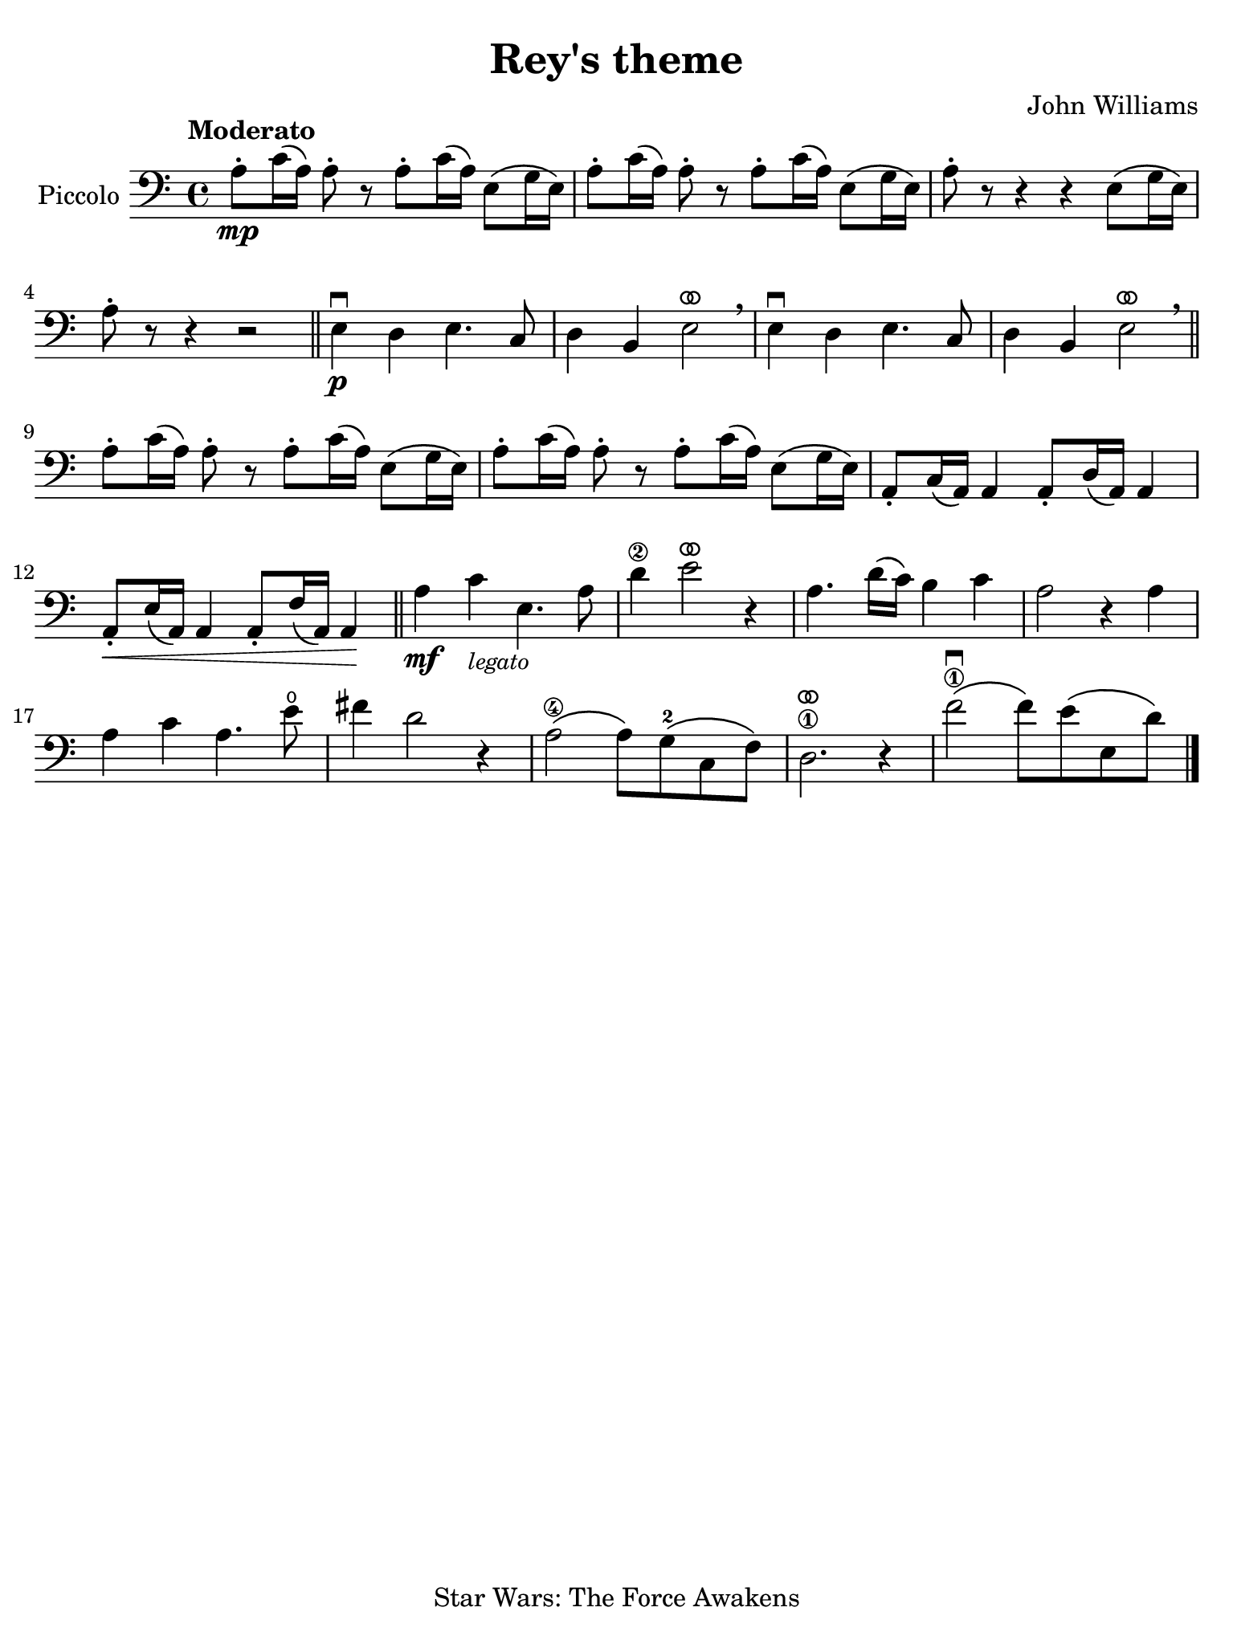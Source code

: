 #(set-global-staff-size 21)

\version "2.24.0"

\header {
  title    = "Rey's theme"
  composer = "John Williams"
  tagline  = "Star Wars: The Force Awakens"
}

\language "italiano"

% iPad Pro 12.9

\paper {
  paper-width  = 195\mm
  paper-height = 260\mm
%  indent = #0
  page-count = #1
  line-width = #184
%  ragged-last = ##t
  ragged-last-bottom = ##t
  ragged-bottom = ##f
}

ringsps = #"
  0.15 setlinewidth
  0.9 0.6 moveto
  0.4 0.6 0.5 0 361 arc
  stroke
  1.0 0.6 0.5 0 361 arc
  stroke
  "

vibrato = \markup {
  \with-dimensions #'(-0.2 . 1.6) #'(0 . 1.2)
  \postscript #ringsps
}

\score {
  \new Staff 
    \with{instrumentName=#"Piccolo"}{ 
    \override Hairpin.to-barline = ##f
    \time 4/4
    \key do \major
    \clef "bass"
    \tempo "Moderato"

    la8\mp-. do'16\( la16\) la8-. r8 la8-. do'16\( la16\) mi8\( sol16 mi16\)
    | la8-. do'16\( la16\) la8-. r8 la8-. do'16\( la16\) mi8\( sol16 mi16\)
    | la8-. r8 r4 r4 mi8\( sol16 mi16\)
    | la8-. r8 r4 r2
    \bar "||"
    mi4\p\downbow re4 mi4. do8
    | re4 si,4 mi2^\vibrato\breathe
    mi4\downbow re4 mi4. do8
    | re4 si,4 mi2^\vibrato\breathe
    \bar "||"
      la8-. do'16\( la16\) la8-. r8 la8-. do'16\( la16\) mi8\( sol16 mi16\)
    | la8-. do'16\( la16\) la8-. r8 la8-. do'16\( la16\) mi8\( sol16 mi16\)
    | la,8-. do16\( la,16\) la,4 la,8-. re16\( la,16\) la,4
    | la,8-.\< mi16\( la,16\) la,4 la,8-. fa16\( la,16\) la,4\!
    \bar "||"
    la4\mf do'4_\markup{\small\italic "legato"} mi4. la8
    | re'4\2 mi'2^\vibrato r4
    | la4. re'16\( do'16\) si4 do'4
    | la2 r4 la4
    | la4 do'4 la4. mi'8\open
    | fad'4 re'2 r4
    | la2\4\( la8\) sol8\(-2 do8 fa8\)
    | re2.\1
    ^\vibrato r4
    | fa'2\1\downbow\( fa'8\) mi'8\( mi8 re'8\)
    
    \bar "|."
  }
}

